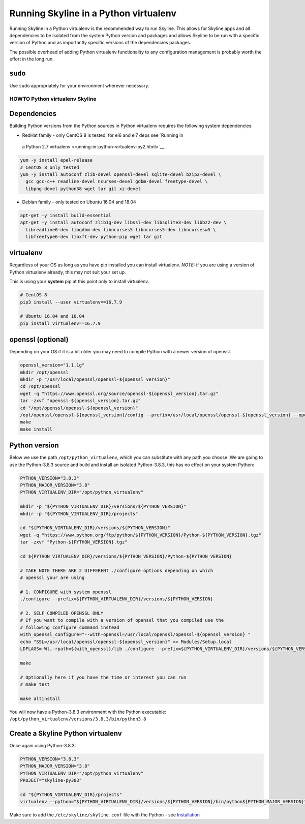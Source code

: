 ======================================
Running Skyline in a Python virtualenv
======================================

Running Skyline in a Python virtualenv is the recommended way to run
Skyline. This allows for Skyline apps and all dependencies to be
isolated from the system Python version and packages and allows Skyline
to be run with a specific version of Python and as importantly specific
versions of the dependencies packages.

The possible overhead of adding Python virtualenv functionality to any
configuration management is probably worth the effort in the long run.

``sudo``
~~~~~~~~

Use ``sudo`` appropriately for your environment wherever necessary.

HOWTO Python virtualenv Skyline
===============================

Dependencies
~~~~~~~~~~~~

Building Python versions from the Python sources in Python virtualenv
requires the following system dependencies:

-  RedHat family - only CentOS 8 is tested, for el6 and el7 deps see `Running in
  a Python 2.7 virtualenv <running-in-python-virtualenv-py2.html>`__ .

.. code-block:: bash

    yum -y install epel-release
    # CentOS 8 only tested
    yum -y install autoconf zlib-devel openssl-devel sqlite-devel bzip2-devel \
      gcc gcc-c++ readline-devel ncurses-devel gdbm-devel freetype-devel \
      libpng-devel python38 wget tar git xz-devel

-  Debian family - only tested on Ubuntu 16.04 and 18.04

.. code-block:: bash

    apt-get -y install build-essential
    apt-get -y install autoconf zlib1g-dev libssl-dev libsqlite3-dev libbz2-dev \
      libreadline6-dev libgdbm-dev libncurses5 libncurses5-dev libncursesw5 \
      libfreetype6-dev libxft-dev python-pip wget tar git

virtualenv
~~~~~~~~~~

Regardless of your OS as long as you have pip installed you can install
virtualenv. *NOTE:* if you are using a version of Python virtualenv
already, this may not suit your set up.

This is using your **system** pip at this point only to install virtualenv.

.. code-block:: bash

    # CentOS 8
    pip3 install --user virtualenv==16.7.9

    # Ubuntu 16.04 and 18.04
    pip install virtualenv==16.7.9


openssl (optional)
~~~~~~~~~~~~~~~~~~

Depending on your OS if it is a bit older you may need to compile Python with a
newer version of openssl.

.. code-block:: bash

    openssl_version="1.1.1g"
    mkdir /opt/openssl
    mkdir -p "/usr/local/openssl/openssl-${openssl_version}"
    cd /opt/openssl
    wget -q "https://www.openssl.org/source/openssl-${openssl_version}.tar.gz"
    tar -zxvf "openssl-${openssl_version}.tar.gz"
    cd "/opt/openssl/openssl-${openssl_version}"
    /opt/openssl/openssl-${openssl_version}/config --prefix=/usr/local/openssl/openssl-${openssl_version} --openssldir=/usr/local/openssl/openssl-${openssl_version}
    make
    make install


Python version
~~~~~~~~~~~~~~

Below we use the path ``/opt/python_virtualenv``, which you can substitute
with any path you choose.  We are going to use the Python-3.8.3 source and
build and install an isolated Python-3.8.3, this has no effect on your system
Python:

.. code-block:: bash

    PYTHON_VERSION="3.8.3"
    PYTHON_MAJOR_VERSION="3.8"
    PYTHON_VIRTUALENV_DIR="/opt/python_virtualenv"

    mkdir -p "${PYTHON_VIRTUALENV_DIR}/versions/${PYTHON_VERSION}"
    mkdir -p "${PYTHON_VIRTUALENV_DIR}/projects"

    cd "${PYTHON_VIRTUALENV_DIR}/versions/${PYTHON_VERSION}"
    wget -q "https://www.python.org/ftp/python/${PYTHON_VERSION}/Python-${PYTHON_VERSION}.tgz"
    tar -zxvf "Python-${PYTHON_VERSION}.tgz"

    cd ${PYTHON_VIRTUALENV_DIR}/versions/${PYTHON_VERSION}/Python-${PYTHON_VERSION}

    # TAKE NOTE THERE ARE 2 DIFFERENT ./configure options depending on which
    # openssl your are using

    # 1. CONFIGURE with system openssl
    ./configure --prefix=${PYTHON_VIRTUALENV_DIR}/versions/${PYTHON_VERSION}

    # 2. SELF COMPILED OPENSSL ONLY
    # If you want to compile with a version of openssl that you compiled use the
    # following configure command instead
    with_openssl_configure="--with-openssl=/usr/local/openssl/openssl-${openssl_version} "
    echo "SSL=/usr/local/openssl/openssl-${openssl_version}" >> Modules/Setup.local
    LDFLAGS=-Wl,-rpath=${with_openssl}/lib ./configure --prefix=${PYTHON_VIRTUALENV_DIR}/versions/${PYTHON_VERSION} ${with_openssl_configure}

    make

    # Optionally here if you have the time or interest you can run
    # make test

    make altinstall

You will now have a Python-3.8.3 environment with the Python
executable: ``/opt/python_virtualenv/versions/3.8.3/bin/python3.8``

Create a Skyline Python virtualenv
~~~~~~~~~~~~~~~~~~~~~~~~~~~~~~~~~~

Once again using Python-3.8.3:

.. code-block:: bash

    PYTHON_VERSION="3.8.3"
    PYTHON_MAJOR_VERSION="3.8"
    PYTHON_VIRTUALENV_DIR="/opt/python_virtualenv"
    PROJECT="skyline-py383"

    cd "${PYTHON_VIRTUALENV_DIR}/projects"
    virtualenv --python="${PYTHON_VIRTUALENV_DIR}/versions/${PYTHON_VERSION}/bin/python${PYTHON_MAJOR_VERSION}" "$PROJECT"


Make sure to add the ``/etc/skyline/skyline.conf`` file with the Python - see
`Installation <installation.html>`__
